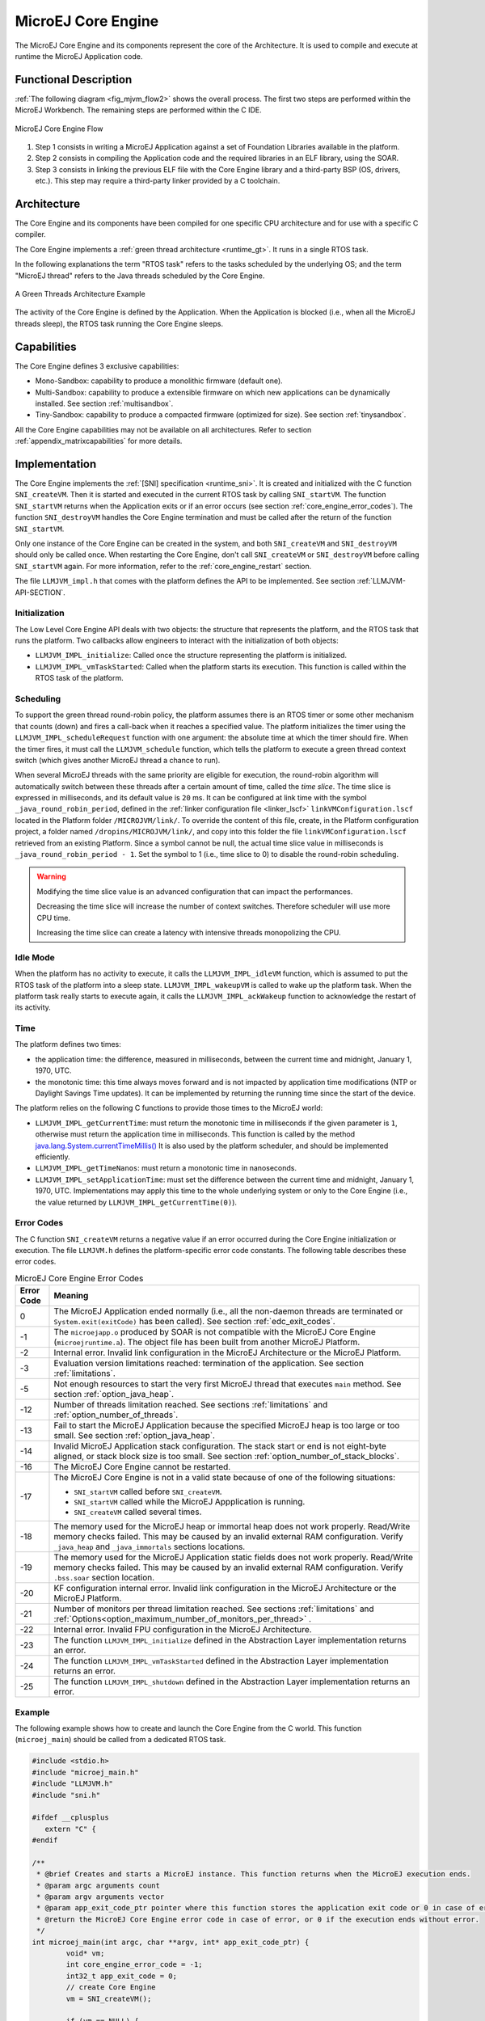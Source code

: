 .. _core_engine:

===================
MicroEJ Core Engine
===================


The MicroEJ Core Engine and its components represent the core of the Architecture.
It is used to compile and execute at runtime the MicroEJ Application code.


Functional Description
======================

:ref:`The following diagram <fig_mjvm_flow2>` shows the overall process. The first two
steps are performed within the MicroEJ Workbench. The remaining steps
are performed within the C IDE.

.. _fig_mjvm_flow2:
.. figure:: images/mjvm_flow2.*
   :alt: MicroEJ Core Engine Flow
   :align: center
   :scale: 80%

   MicroEJ Core Engine Flow

1. Step 1 consists in writing a MicroEJ Application against a set of
   Foundation Libraries available in the platform.

2. Step 2 consists in compiling the Application code and the
   required libraries in an ELF library, using the SOAR.

3. Step 3 consists in linking the previous ELF file with the 
   Core Engine library and a third-party BSP (OS, drivers, etc.). This
   step may require a third-party linker provided by a C toolchain.


Architecture
============

The Core Engine and its components have been compiled for one
specific CPU architecture and for use with a specific C compiler.

The Core Engine implements a :ref:`green thread architecture <runtime_gt>`. It runs in a single RTOS task. 

In the following explanations the term "RTOS
task" refers to the tasks scheduled by the underlying OS; and the term
"MicroEJ thread" refers to the Java threads scheduled by the Core Engine.

.. figure:: images/mjvm_gt.png
   :alt: A Green Threads Architecture Example
   :align: center

   A Green Threads Architecture Example

The activity of the Core Engine is defined by the Application. When
the Application is blocked (i.e., when all the MicroEJ threads
sleep), the RTOS task running the Core Engine sleeps.

Capabilities
============

The Core Engine defines 3 exclusive capabilities:

-  Mono-Sandbox: capability to produce a monolithic firmware
   (default one).

-  Multi-Sandbox: capability to produce a extensible firmware on
   which new applications can be dynamically installed. See section
   :ref:`multisandbox`.

-  Tiny-Sandbox: capability to produce a compacted firmware
   (optimized for size). See section :ref:`tinysandbox`.

All the Core Engine capabilities may not be available on all
architectures. Refer to section :ref:`appendix_matrixcapabilities`
for more details.


.. _core_engine_implementation:

Implementation
==============

The Core Engine implements the :ref:`[SNI] specification <runtime_sni>`. 
It is created and initialized with the C function ``SNI_createVM``.
Then it is started and executed in the current RTOS task by calling ``SNI_startVM``.
The function ``SNI_startVM`` returns when the Application exits or if
an error occurs (see section :ref:`core_engine_error_codes`).
The function ``SNI_destroyVM`` handles the Core Engine termination 
and must be called after the return of the function ``SNI_startVM``.

Only one instance of the Core Engine can be created in the system, 
and both ``SNI_createVM`` and ``SNI_destroyVM`` should only be called once. 
When restarting the Core Engine, don't call ``SNI_createVM`` or ``SNI_destroyVM`` 
before calling ``SNI_startVM`` again.
For more information, refer to the :ref:`core_engine_restart` section.

The file ``LLMJVM_impl.h`` that comes with the platform defines the API
to be implemented. See section :ref:`LLMJVM-API-SECTION`.

Initialization
--------------

The Low Level Core Engine API deals with two objects: the
structure that represents the platform, and the RTOS task that runs the
platform. Two callbacks allow engineers to interact with the
initialization of both objects:

-  ``LLMJVM_IMPL_initialize``: Called once the structure representing
   the platform is initialized.

-  ``LLMJVM_IMPL_vmTaskStarted``: Called when the platform starts its
   execution. This function is called within the RTOS task of the
   platform.

Scheduling
----------

To support the green thread round-robin policy, the platform assumes
there is an RTOS timer or some other mechanism that counts (down) and
fires a call-back when it reaches a specified value. The platform
initializes the timer using the ``LLMJVM_IMPL_scheduleRequest`` function
with one argument: the absolute time at which the timer should fire.
When the timer fires, it must call the ``LLMJVM_schedule`` function,
which tells the platform to execute a green thread context switch (which
gives another MicroEJ thread a chance to run).

When several MicroEJ threads with the same priority are eligible for execution,
the round-robin algorithm will automatically switch between these threads after a certain amount of time, 
called the `time slice`. 
The time slice is expressed in milliseconds, and its default value is ``20`` ms. 
It can be configured at link time with the symbol
``_java_round_robin_period``, defined in the :ref:`linker configuration file <linker_lscf>` 
``linkVMConfiguration.lscf`` located in the Platform folder ``/MICROJVM/link/``.
To override the content of this file, create, in the Platform configuration project,
a folder named ``/dropins/MICROJVM/link/``, and copy into this folder the file
``linkVMConfiguration.lscf`` retrieved from an existing Platform.
Since a symbol cannot be null, the actual time slice value in milliseconds is
``_java_round_robin_period - 1``. Set the symbol to 1 (i.e., time slice to 0) 
to disable the round-robin scheduling.

.. warning::
	Modifying the time slice value is an advanced configuration that
	can impact the performances.
	
	Decreasing the time slice will increase the number of context switches.
	Therefore scheduler will use more CPU time.
	
	Increasing the time slice can create a latency with intensive threads
	monopolizing the CPU.



Idle Mode
---------

When the platform has no activity to execute, it calls the
``LLMJVM_IMPL_idleVM`` function, which is assumed to put the RTOS task
of the platform into a sleep state. ``LLMJVM_IMPL_wakeupVM`` is called
to wake up the platform task. When the platform task really starts to
execute again, it calls the ``LLMJVM_IMPL_ackWakeup`` function to
acknowledge the restart of its activity.

Time
----

The platform defines two times:

-  the application time: the difference, measured in milliseconds,
   between the current time and midnight, January 1, 1970, UTC.

-  the monotonic time: this time always moves forward and is not impacted 
   by application time modifications (NTP or Daylight Savings Time updates).
   It can be implemented by returning the running time since the start of 
   the device.

The platform relies on the following C functions to provide those times
to the MicroEJ world:

-  ``LLMJVM_IMPL_getCurrentTime``: must return the monotonic time in 
   milliseconds if the given parameter is ``1``, otherwise must return the 
   application time in milliseconds. 
   This function is called by the method `java.lang.System.currentTimeMillis()`_
   It is also used by the platform
   scheduler, and should be implemented efficiently.

-  ``LLMJVM_IMPL_getTimeNanos``: must return a monotonic time in
   nanoseconds.

-  ``LLMJVM_IMPL_setApplicationTime``: must set the difference between
   the current time and midnight, January 1, 1970, UTC.
   Implementations may apply this time to the whole underlying system
   or only to the Core Engine (i.e., the value returned by
   ``LLMJVM_IMPL_getCurrentTime(0)``).

.. _java.lang.System.currentTimeMillis(): https://repository.microej.com/javadoc/microej_5.x/apis/java/lang/System.html#currentTimeMillis--

.. _core_engine_error_codes:

Error Codes
-----------

The C function ``SNI_createVM`` returns a negative value if an error 
occurred during the Core Engine initialization or execution.
The file ``LLMJVM.h`` defines the platform-specific error code constants.
The following table describes these error codes.

.. table:: MicroEJ Core Engine Error Codes

   +-------------+-------------------------------------------------------------+
   | Error Code  | Meaning                                                     |
   +=============+=============================================================+
   | 0           | The MicroEJ Application ended normally (i.e., all the       |
   |             | non-daemon threads are terminated or                        |
   |             | ``System.exit(exitCode)`` has been called).                 |
   |             | See section :ref:`edc_exit_codes`.                          |
   +-------------+-------------------------------------------------------------+
   | -1          | The ``microejapp.o`` produced by SOAR is not compatible     |
   |             | with the MicroEJ Core Engine (``microejruntime.a``).        |
   |             | The object file has been built from another                 |
   |             | MicroEJ Platform.                                           |
   +-------------+-------------------------------------------------------------+
   | -2          | Internal error. Invalid link configuration in the           |
   |             | MicroEJ Architecture or the MicroEJ Platform.               |
   +-------------+-------------------------------------------------------------+
   | -3          | Evaluation version limitations reached: termination of      |
   |             | the application. See section :ref:`limitations`.            |
   +-------------+-------------------------------------------------------------+
   | -5          | Not enough resources to start the very first MicroEJ        |
   |             | thread that executes ``main`` method. See section           |
   |             | :ref:`option_java_heap`.                                    |
   +-------------+-------------------------------------------------------------+
   | -12         | Number of threads limitation reached. See sections          |
   |             | :ref:`limitations` and :ref:`option_number_of_threads`.     |
   +-------------+-------------------------------------------------------------+
   | -13         | Fail to start the MicroEJ Application because the           |
   |             | specified MicroEJ heap is too large or too small.           |
   |             | See section :ref:`option_java_heap`.                        |
   +-------------+-------------------------------------------------------------+
   | -14         | Invalid MicroEJ Application stack configuration. The        |
   |             | stack start or end is not eight-byte aligned, or stack      |
   |             | block size is too small. See section                        |
   |             | :ref:`option_number_of_stack_blocks`.                       |
   +-------------+-------------------------------------------------------------+
   | -16         | The MicroEJ Core Engine cannot be restarted.                |
   +-------------+-------------------------------------------------------------+
   | -17         | The MicroEJ Core Engine is not in a valid state because     |
   |             | of one of the following situations:                         |
   |             |                                                             |
   |             | - ``SNI_startVM`` called before ``SNI_createVM``.           |
   |             |                                                             |
   |             | - ``SNI_startVM`` called while the MicroEJ                  |
   |             |   Appplication is running.                                  |
   |             |                                                             |
   |             | - ``SNI_createVM`` called several times.                    |
   +-------------+-------------------------------------------------------------+
   | -18         | The memory used for the MicroEJ heap or immortal heap       |
   |             | does not work properly. Read/Write memory checks            |
   |             | failed. This may be caused by an invalid external RAM       |
   |             | configuration. Verify ``_java_heap`` and                    |
   |             | ``_java_immortals`` sections locations.                     |
   +-------------+-------------------------------------------------------------+
   | -19         | The memory used for the MicroEJ Application static          |
   |             | fields does not work properly. Read/Write memory checks     |
   |             | failed. This may be caused by an invalid external RAM       |
   |             | configuration. Verify ``.bss.soar`` section location.       |
   +-------------+-------------------------------------------------------------+
   | -20         | KF configuration internal error. Invalid link               |
   |             | configuration in the MicroEJ Architecture or the            |
   |             | MicroEJ Platform.                                           |
   +-------------+-------------------------------------------------------------+
   | -21         | Number of monitors per thread limitation reached.           |
   |             | See sections :ref:`limitations` and                         |
   |             | :ref:`Options<option_maximum_number_of_monitors_per_thread>`|
   |             | .                                                           |
   +-------------+-------------------------------------------------------------+
   | -22         | Internal error. Invalid FPU configuration in the            |
   |             | MicroEJ Architecture.                                       |
   +-------------+-------------------------------------------------------------+
   | -23         | The function ``LLMJVM_IMPL_initialize`` defined in the      |
   |             | Abstraction Layer implementation returns an error.          |
   +-------------+-------------------------------------------------------------+
   | -24         | The function ``LLMJVM_IMPL_vmTaskStarted`` defined in the   |
   |             | Abstraction Layer implementation returns an error.          |
   +-------------+-------------------------------------------------------------+
   | -25         | The function ``LLMJVM_IMPL_shutdown`` defined in the        |
   |             | Abstraction Layer implementation returns an error.          |
   +-------------+-------------------------------------------------------------+


Example
-------

The following example shows how to create and launch the Core
Engine from the C world. This function (``microej_main``) should be called
from a dedicated RTOS task.

.. code:: c

	#include <stdio.h>
	#include "microej_main.h"
	#include "LLMJVM.h"
	#include "sni.h"

	#ifdef __cplusplus
	   extern "C" {
	#endif

	/**
	 * @brief Creates and starts a MicroEJ instance. This function returns when the MicroEJ execution ends.
	 * @param argc arguments count
	 * @param argv arguments vector
	 * @param app_exit_code_ptr pointer where this function stores the application exit code or 0 in case of error in the MicroEJ Core Engine. May be null.
	 * @return the MicroEJ Core Engine error code in case of error, or 0 if the execution ends without error.
	 */
	int microej_main(int argc, char **argv, int* app_exit_code_ptr) {
		void* vm;
		int core_engine_error_code = -1;
		int32_t app_exit_code = 0;
		// create Core Engine
		vm = SNI_createVM();

		if (vm == NULL) {
			printf("MicroEJ initialization error.\n");
		} else {
			printf("MicroEJ START\n");

			// Error codes documentation is available in LLMJVM.h
			core_engine_error_code = (int)SNI_startVM(vm, argc, argv);

			if (core_engine_error_code < 0) {
				// Error occurred
				if (core_engine_error_code == LLMJVM_E_EVAL_LIMIT) {
					printf("Evaluation limits reached.\n");
				} else {
					printf("MicroEJ execution error (err = %d).\n", (int) core_engine_error_code);
				}
			} else {
				// Core Engine execution ends normally
				app_exit_code = SNI_getExitCode(vm);
				printf("MicroEJ END (exit code = %d)\n", (int) app_exit_code);
			}

			// delete Core Engine
			SNI_destroyVM(vm);
		}

		if(app_exit_code_ptr != NULL){
			*app_exit_code_ptr = (int)app_exit_code;
		}

		return core_engine_error_code;
	}

	#ifdef __cplusplus
	   }
	#endif
   
.. _core_engine_restart:

Restart the Core Engine
-----------------------  

The Core Engine supports the restart of the MicroEJ Application after the end of its execution. 
The application stops when all non-daemon threads are terminated or when ``System.exit(exitCode)`` is called. 
When the application ends, the C function ``SNI_startVM`` returns.

To restart the application, call again the ``SNI_startVM`` function (see the following pattern).

.. code:: c
	
	// create Core Engine (called only once)
	vm = SNI_createVM();
	...
	// start a new execution of the MicroEJ Application at each iteration of the loop
	while(...){
		...
		core_engine_error_code = SNI_startVM(vm, argc, argv);
		...
		// Get exit status passed to System.exit() 
		app_exit_code = SNI_getExitCode(vm);
		...
	}
	... 
	// delete Core Engine (called before stopping the whole system)
	SNI_destroyVM(vm);


.. note::

   Please note that while the Core Engine supports restart, :ref:`MicroUI <section_microui>` does not. 
   Attempting to restart the MicroEJ Application on a VEE Port with UI support may result in undefined behavior.
     

.. _vm_dump:

Dump the States of the Core Engine
----------------------------------

The internal Core Engine function called ``LLMJVM_dump`` allows
you to dump the state of all MicroEJ threads: name, priority, stack
trace, etc. This function must only be called from the MicroJvm virtual machine thread context and only from a native function or callback.
Calling this function from another context may lead to undefined behavior and should be done only for debug purpose.

This is an example of a dump:

.. code-block::

      =================================== VM Dump ====================================
      Java threads count: 3
      Peak java threads count: 3
      Total created java threads: 3
      Last executed native function: 0x90035E3D
      Last executed external hook function: 0x00000000
      State: running
      --------------------------------------------------------------------------------
      Java Thread[1026]
      name="main" prio=5 state=RUNNING max_java_stack=456 current_java_stack=184
      
      java.lang.MainThread@0xC0083C7C:
          at (native) [0x90003F65]
          at com.microej.demo.widget.main.MainPage.getContentWidget(MainPage.java:95)
              Object References:
                  - com.microej.demo.widget.main.MainPage@0xC00834E0
                  - com.microej.demo.widget.main.MainPage$1@0xC0082184
                  - java.lang.Thread@0xC0082194
                  - java.lang.Thread@0xC0082194
          at com.microej.demo.widget.common.Navigation.createRootWidget(Navigation.java:104)
              Object References:
                  - com.microej.demo.widget.main.MainPage@0xC00834E0
          at com.microej.demo.widget.common.Navigation.createDesktop(Navigation.java:88)
              Object References:
                  - com.microej.demo.widget.main.MainPage@0xC00834E0
                  - ej.mwt.stylesheet.CachedStylesheet@0xC00821DC
          at com.microej.demo.widget.common.Navigation.main(Navigation.java:40)
              Object References:
                  - com.microej.demo.widget.main.MainPage@0xC00834E0
          at java.lang.MainThread.run(Thread.java:855)
              Object References:
                  - java.lang.MainThread@0xC0083C7C
          at java.lang.Thread.runWrapper(Thread.java:464)
              Object References:
                  - java.lang.MainThread@0xC0083C7C
          at java.lang.Thread.callWrapper(Thread.java:449)
      --------------------------------------------------------------------------------
      Java Thread[1281]
      name="UIPump" prio=5 state=WAITING timeout(ms)=INF max_java_stack=120 current_java_stack=117
      external event: status=waiting
      
      java.lang.Thread@0xC0083628:
          at ej.microui.MicroUIPump.read(Unknown Source)
              Object References:
                  - ej.microui.display.DisplayPump@0xC0083640
          at ej.microui.MicroUIPump.run(MicroUIPump.java:176)
              Object References:
                  - ej.microui.display.DisplayPump@0xC0083640
          at java.lang.Thread.run(Thread.java:311)
              Object References:
                  - java.lang.Thread@0xC0083628
          at java.lang.Thread.runWrapper(Thread.java:464)
              Object References:
                  - java.lang.Thread@0xC0083628
          at java.lang.Thread.callWrapper(Thread.java:449)
      --------------------------------------------------------------------------------
      Java Thread[1536]
      name="Thread1" prio=5 state=READY max_java_stack=60 current_java_stack=57
      
      java.lang.Thread@0xC0082194:
          at java.lang.Thread.runWrapper(Unknown Source)
              Object References:
                  - java.lang.Thread@0xC0082194
          at java.lang.Thread.callWrapper(Thread.java:449)
      ================================================================================
      
      ============================== Garbage Collector ===============================
      State: Stopped
      Last analyzed object: null
      Total memory: 15500
      Current allocated memory: 7068
      Current free memory: 8432
      Allocated memory after last GC: 0
      Free memory after last GC: 15500
      ================================================================================
      
      =============================== Native Resources ===============================
      Id         CloseFunc  Owner            Description
      --------------------------------------------------------------------------------
      ================================================================================

See :ref:`stack_trace_reader` for additional info related to working with VM dumps.

.. _vm_dump_fault_handler:

Dump The State Of All MicroEJ Threads From A Fault Handler
~~~~~~~~~~~~~~~~~~~~~~~~~~~~~~~~~~~~~~~~~~~~~~~~~~~~~~~~~~

It is recommended to call the ``LLMJVM_dump`` API as a last resort in a fault handler.
Calling ``LLMJVM_dump`` is undefined if the VM is not paused.
The call to ``LLMJVM_dump`` MUST be done last in the fault handler.

.. _vm_dump_debugger:

Trigger VM Dump From Debugger
~~~~~~~~~~~~~~~~~~~~~~~~~~~~~


To trigger a VM dump from the debugger, set the PC register to the ``LLMJVM_dump`` physical memory address.

The symbol for the ``LLMJVM_dump`` API is defined in the header file ``LLMJVM.h``.
Search for this symbol in the appropriate C toolchain ``.map`` file.

.. note::

   ``LLMJVM_dump`` (in ``LLMJVM.h``) needs to be called explicitly.
   A linker optimization may remove the symbol if it is not used anywhere in the code.

Requirements:

* Embedded debugger is attached and the processor is halted in an exception handler.
* A way to read stdout (usually UART).

.. _core_engine.check_integrity:

Check Internal Structure Integrity
----------------------------------

The internal Core Engine function called ``LLMJVM_checkIntegrity`` checks the internal structure integrity of the MicroJvm virtual machine and returns its checksum.

- If an integrity error is detected, the ``LLMJVM_on_CheckIntegrity_error`` hook is called and this method returns ``0``.
- If no integrity error is detected, a non-zero checksum is returned.

This function must only be called from the MicroJvm virtual machine thread context and only from a native function or callback.
Calling this function multiple times in a native function must always produce the same checksum.
If the checksums returned are different, a corruption must have occurred.

Please note that returning a non-zero checksum does not mean the MicroJvm virtual machine data has not been corrupted,
as it is not possible for the MicroJvm virtual machine to detect the complete memory integrity.

MicroJvm virtual machine internal structures allowed to be modified by a native function are not taken into account for the checksum computation.
The internal structures allowed are:

- basetype fields in Java objects or content of Java arrays of base type,
- internal structures modified by a ``LLMJVM`` function call (e.g. set a pending Java exception, suspend or resume the Java thread, register a resource, ...).

This function affects performance and should only be used for debug purpose.
A typical use of this API is to verify that a native implementation does not corrupt the internal structures:

.. code-block:: java

   void Java_com_mycompany_MyClass_myNativeFunction(void) {
   		int32_t crcBefore = LLMJVM_checkIntegrity();
   		myNativeFunctionDo();
        int32_t crcAfter = LLMJVM_checkIntegrity();
        if(crcBefore != crcAfter){
        	// Corrupted MicroJVM virtual machine internal structures
        	while(1);
        }
   }


Generic Output
==============

The `System.err`_ stream is connected to the `System.out`_ print
stream. See below for how to configure the destination of these streams.

.. _System.err: https://repository.microej.com/javadoc/microej_5.x/apis/java/lang/System.html#err
.. _System.out: https://repository.microej.com/javadoc/microej_5.x/apis/java/lang/System.html#out

.. _core_engine_link:

Link
====

Several sections are defined by the Core Engine. Each section
must be linked by the third-party linker.
Starting from Architecture ``8.x``, sections have been renamed to follow the standard ELF naming convention.

.. tabs::

    .. tab:: Linker Sections (Architecture ``8.x``)

        .. table:: 
        
            +--------------------------------+-----------------------------+-------------+------------+
            | Section name                   | Aim                         | Location    | Alignment  |
            |                                |                             |             | (in bytes) |
            +================================+=============================+=============+============+
            | ``.bss.microej.heap``          | Application heap            | RW          | 4          |
            +--------------------------------+-----------------------------+-------------+------------+
            | ``.bss.microej.immortals``     | Application immortal heap   | RW          | 4          |
            |                                |                             |             |            |
            +--------------------------------+-----------------------------+-------------+------------+
            | ``.bss.microej.stacks``        | Application threads stack   | RW [1]_     | 8          |
            |                                | blocks                      |             |            |
            +--------------------------------+-----------------------------+-------------+------------+
            | ``.bss.microej.statics``       | Application static fields   | RW          | 8          |
            +--------------------------------+-----------------------------+-------------+------------+
            | ``.rodata.microej.resource.*`` | Application resources       | RO          | 16         |
            |                                | (one section per resource)  |             |            |
            +--------------------------------+-----------------------------+-------------+------------+
            | ``.rodata.microej.soar``       | Application and library     | RO          | 16         |
            |                                | code                        |             |            |
            +--------------------------------+-----------------------------+-------------+------------+
            | ``.bss.microej.runtime``       | Core Engine                 | RW [1]_     | 8          |
            |                                | internal structures         |             |            |
            +--------------------------------+-----------------------------+-------------+------------+
            | ``.text.__icetea__*``          | Core Engine                 | RX          | ISA        |
            |                                | generated code              |             | Specific   |
            +--------------------------------+-----------------------------+-------------+------------+

        .. note::
            
            During its startup, the Core Engine automatically zero-initializes the sections ``.bss.microej.runtime``, ``.bss.microej.heap``, and ``.bss.microej.immortals``. 

    .. tab:: Linker Sections (Architecture ``7.x``)

        .. table:: 
                
            +-----------------------------+-----------------------------+-------------+------------+
            | Section name                | Aim                         | Location    | Alignment  |
            |                             |                             |             | (in bytes) |
            +=============================+=============================+=============+============+
            | ``_java_heap``              | Application heap            | RW          | 4          |
            +-----------------------------+-----------------------------+-------------+------------+
            | ``_java_immortals``         | Application immortal heap   | RW          | 4          |
            |                             |                             |             |            |
            +-----------------------------+-----------------------------+-------------+------------+
            | ``.bss.vm.stacks.java``     | Application threads stack   | RW [1]_     | 8          |
            |                             | blocks                      |             |            |
            +-----------------------------+-----------------------------+-------------+------------+
            | ``.bss.soar``               | Application static fields   | RW          | 8          |
            +-----------------------------+-----------------------------+-------------+------------+
            | ``.rodata.resources``       | Application resources       | RO          | 16         |
            |                             |                             |             |            |
            +-----------------------------+-----------------------------+-------------+------------+
            | ``.text.soar``              | Application and library     | RO          | 16         |
            |                             | code                        |             |            |
            +-----------------------------+-----------------------------+-------------+------------+
            | ``ICETEA_HEAP``             | Core Engine                 | RW [1]_     | 8          |
            |                             | internal structures         |             |            |
            +-----------------------------+-----------------------------+-------------+------------+
            | ``.text.__icetea__*``       | Core Engine                 | RX          | ISA        |
            |                             | generated code              |             | Specific   |
            +-----------------------------+-----------------------------+-------------+------------+

        .. note::
            
            During its startup, the Core Engine automatically zero-initializes the sections ``ICETEA_HEAP``, ``_java_heap``, and ``_java_immortals``. 

.. [1]
   Among all RW sections, those should be always placed into internal RAM for performance purpose.

Dependencies
============

The Core Engine requires an implementation of its low level APIs
in order to run. Refer to the chapter :ref:`core_engine_implementation` for more
information.


Installation
============

The Core Engine and its components are mandatory. In the
platform configuration file, check :guilabel:`Multi Applications` to install the
Core Engine in "Multi-Sandbox" mode. Otherwise, the "Single
application" mode is installed.

Abstraction Layer
=================

MicroEJ Core Engine Abstraction Layer implementation can be found on `MicroEJ Github`_ for several RTOS.

.. _MicroEJ Github: https://github.com/orgs/MicroEJ/repositories?q=AbstractionLayer-Core&type=all&language=&sort=

.. _memory-considerations:

Memory Considerations
=====================

The memory consumption of main Core Engine runtime elements are described in :ref:`the table below <table-memory>`. 

.. _table-memory:
.. table:: Memory Considerations

   +-----------+-----------+-----------------+-----------------+-----------------+
   | Runtime   | Memory    | Size in bytes   | Size in bytes   | Size in bytes   |
   | element   |           | (Mono-sandbox)  | (Multi-Sandbox) | (Tiny-Sandbox)  |
   +===========+===========+=================+=================+=================+
   | Object    | RW        | 4               | 8 (+4)          | 4               |
   | Header    |           |                 |                 |                 |
   +-----------+-----------+-----------------+-----------------+-----------------+
   | Thread    | RW        | 168             | 192 (+24)       | 168             |
   +-----------+-----------+-----------------+-----------------+-----------------+
   | Stack     | RW        | 12              | 20 (+8)         | 12              |
   | Frame     |           |                 |                 |                 |
   | Header    |           |                 |                 |                 |
   +-----------+-----------+-----------------+-----------------+-----------------+
   | Class     | RO        | 32              | 36 (+4)         | 32              |
   | Type      |           |                 |                 |                 |
   +-----------+-----------+-----------------+-----------------+-----------------+
   | Interface | RO        | 16              | 24 (+8)         | 16              |
   | Type      |           |                 |                 |                 |
   +-----------+-----------+-----------------+-----------------+-----------------+

.. note::
	To get the full size of an Object, search for the type in the :ref:`SOAR Information File <soar_info_file>` and read the attribute ``instancesize`` (this includes the Object header). 

.. note::
	To get the full size of a Stack Frame, search for the method in the :ref:`SOAR Information File <soar_info_file>` and read the attribute ``stacksize`` (this includes the Stack Frame header). 

Use
===

Refer to the :ref:`MicroEJ Runtime <runtime_core_libraries>` documentation.

..
   | Copyright 2008-2023, MicroEJ Corp. Content in this space is free 
   for read and redistribute. Except if otherwise stated, modification 
   is subject to MicroEJ Corp prior approval.
   | MicroEJ is a trademark of MicroEJ Corp. All other trademarks and 
   copyrights are the property of their respective owners.
